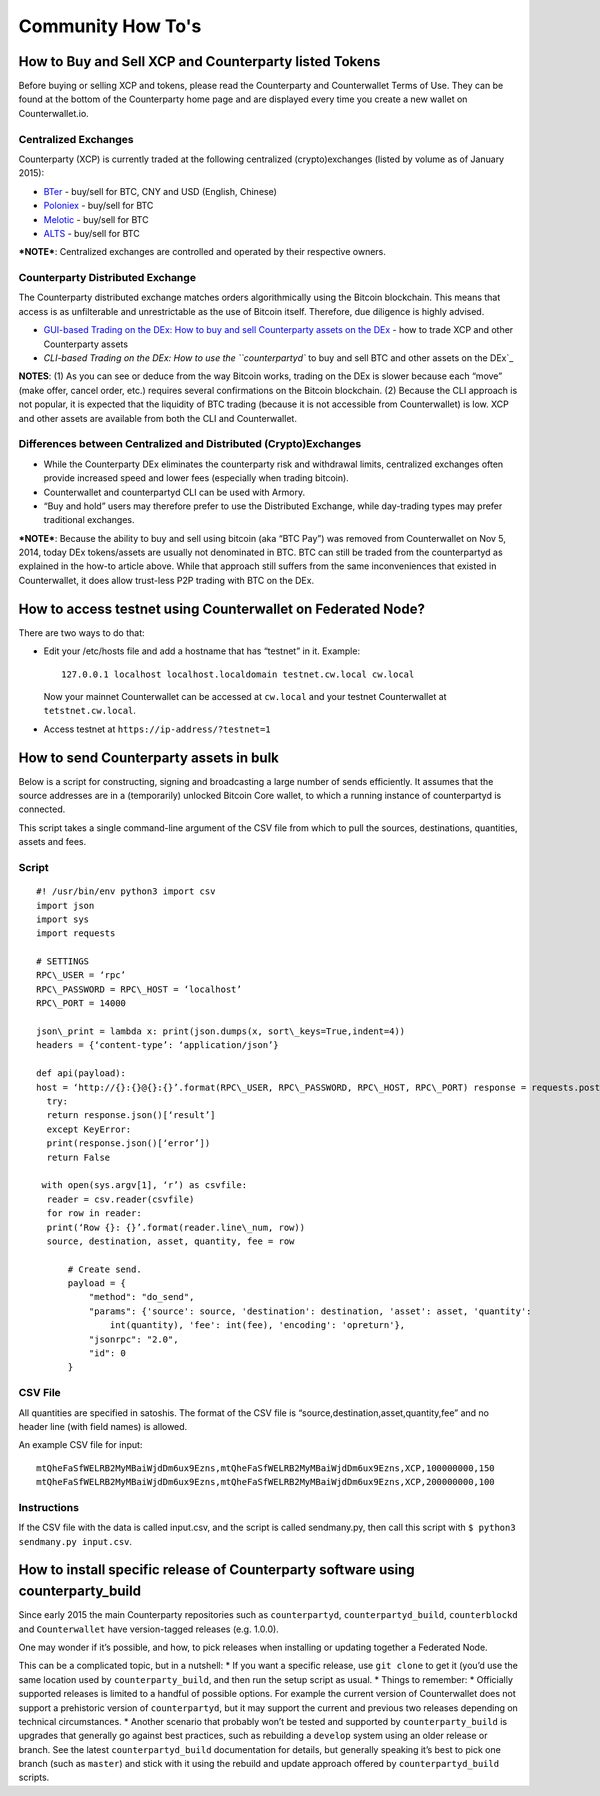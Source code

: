 Community How To's
==================

How to Buy and Sell XCP and Counterparty listed Tokens
-------------------------------------------------------

Before buying or selling XCP and tokens, please read the Counterparty
and Counterwallet Terms of Use. They can be found at the bottom of the
Counterparty home page and are displayed every time you create a new
wallet on Counterwallet.io.

Centralized Exchanges
~~~~~~~~~~~~~~~~~~~~~

Counterparty (XCP) is currently traded at the following centralized (crypto)exchanges (listed by volume as of January 2015): 

* `BTer`_ - buy/sell for BTC, CNY and USD (English, Chinese) 

* `Poloniex`_ - buy/sell for BTC 

* `Melotic`_ - buy/sell for BTC 

* `ALTS`_ - buy/sell for BTC

***NOTE***: Centralized exchanges are controlled and operated by their
respective owners.

Counterparty Distributed Exchange
~~~~~~~~~~~~~~~~~~~~~~~~~~~~~~~~~

The Counterparty distributed exchange matches orders algorithmically using the Bitcoin blockchain. This means that access is as unfilterable and unrestrictable as the use of Bitcoin itself. Therefore, due diligence is highly advised.

-  `GUI-based Trading on the DEx: How to buy and sell Counterparty
   assets on the DEx`_ - how to trade XCP and other Counterparty assets

-  `CLI-based Trading on the DEx: How to use the ``counterpartyd`` to
   buy and sell BTC and other assets on the DEx`_

**NOTES**: (1) As you can see or deduce from the way Bitcoin works,
trading on the DEx is slower because each “move” (make offer, cancel
order, etc.) requires several confirmations on the Bitcoin blockchain.
(2) Because the CLI approach is not popular, it is expected that the
liquidity of BTC trading (because it is not accessible from
Counterwallet) is low. XCP and other assets are available from both the
CLI and Counterwallet.

Differences between Centralized and Distributed (Crypto)Exchanges
~~~~~~~~~~~~~~~~~~~~~~~~~~~~~~~~~~~~~~~~~~~~~~~~~~~~~~~~~~~~~~~~~

-  While the Counterparty DEx eliminates the counterparty risk and
   withdrawal limits, centralized exchanges often provide increased
   speed and lower fees (especially when trading bitcoin).
-  Counterwallet and counterpartyd CLI can be used with Armory.
-  “Buy and hold” users may therefore prefer to use the Distributed
   Exchange, while day-trading types may prefer traditional exchanges.

***NOTE***: Because the ability to buy and sell using bitcoin (aka “BTC
Pay”) was removed from Counterwallet on Nov 5, 2014, today DEx
tokens/assets are usually not denominated in BTC. BTC can still be
traded from the counterpartyd as explained in the how-to article above.
While that approach still suffers from the same inconveniences that
existed in Counterwallet, it does allow trust-less P2P trading with BTC
on the DEx.

.. _BTer: https://bter.com/trade/xcp_btc
.. _Poloniex: https://poloniex.com/exchange/btc_xcp
.. _Melotic: https://www.melotic.com/markets/xcp-btc
.. _ALTS: https://alts.trade/trade/XCP/BTC
.. _`GUI-based Trading on the DEx: How to buy and sell Counterparty assets on the DEx`: http://support.counterparty.io/solution/categories/5000013624/folders/5000021046/articles/5000527145-buy-and-sell-assets-tokens-on-the-dex-using-xcp
.. _`CLI-based Trading on the DEx: How to use the ``counterpartyd`` to buy and sell BTC and other assets on the DEx`: http://support.counterparty.io/support/solutions/articles/5000499251-manual-btc-sell-ing-on-the-counterparty-distributed-exchange-dex-using-counterpartyd

How to access testnet using Counterwallet on Federated Node?
------------------------------------------------------------

There are two ways to do that:

-  Edit your /etc/hosts file and add a hostname that has “testnet” in
   it. Example:

   ::

       127.0.0.1 localhost localhost.localdomain testnet.cw.local cw.local

   Now your mainnet Counterwallet can be accessed at ``cw.local`` and
   your testnet Counterwallet at ``tetstnet.cw.local``.
-  Access testnet at ``https://ip-address/?testnet=1``

How to send Counterparty assets in bulk
---------------------------------------

Below is a script for constructing, signing and broadcasting a large
number of sends efficiently. It assumes that the source addresses are in
a (temporarily) unlocked Bitcoin Core wallet, to which a running
instance of counterpartyd is connected.

This script takes a single command-line argument of the CSV file from
which to pull the sources, destinations, quantities, assets and fees.

Script
~~~~~~
  
::

  #! /usr/bin/env python3 import csv
  import json
  import sys
  import requests
  
  # SETTINGS
  RPC\_USER = ‘rpc’
  RPC\_PASSWORD = RPC\_HOST = ‘localhost’
  RPC\_PORT = 14000
  
  json\_print = lambda x: print(json.dumps(x, sort\_keys=True,indent=4))
  headers = {‘content-type’: ‘application/json’}
  
  def api(payload):
  host = ‘http://{}:{}@{}:{}’.format(RPC\_USER, RPC\_PASSWORD, RPC\_HOST, RPC\_PORT) response = requests.post(host,data=json.dumps(payload), headers=headers)
    try:
    return response.json()[‘result’]
    except KeyError:
    print(response.json()[‘error’])
    return False
  
   with open(sys.argv[1], ‘r’) as csvfile:
    reader = csv.reader(csvfile)
    for row in reader:
    print(‘Row {}: {}’.format(reader.line\_num, row))
    source, destination, asset, quantity, fee = row

        # Create send.                                                          
        payload = {                                                             
            "method": "do_send",                                            
            "params": {'source': source, 'destination': destination, 'asset': asset, 'quantity': 
                int(quantity), 'fee': int(fee), 'encoding': 'opreturn'},
            "jsonrpc": "2.0",                                                   
            "id": 0                                                             
        }                         
        

CSV File
~~~~~~~~

All quantities are specified in satoshis. The format of the CSV file is
“source,destination,asset,quantity,fee” and no header line (with field
names) is allowed.

An example CSV file for input:

::

    mtQheFaSfWELRB2MyMBaiWjdDm6ux9Ezns,mtQheFaSfWELRB2MyMBaiWjdDm6ux9Ezns,XCP,100000000,150
    mtQheFaSfWELRB2MyMBaiWjdDm6ux9Ezns,mtQheFaSfWELRB2MyMBaiWjdDm6ux9Ezns,XCP,200000000,100

Instructions
~~~~~~~~~~~~

If the CSV file with the data is called input.csv, and the script is
called sendmany.py, then call this script with
``$ python3 sendmany.py input.csv``.


How to install specific release of Counterparty software using counterparty_build
--------------------------------------------------------------------------------------------------------------

Since early 2015 the main Counterparty repositories such as
``counterpartyd``, ``counterpartyd_build``, ``counterblockd`` and
``Counterwallet`` have version-tagged releases (e.g. 1.0.0).

One may wonder if it’s possible, and how, to pick releases when
installing or updating together a Federated Node.

This can be a complicated topic, but in a nutshell: \* If you want a
specific release, use ``git clone`` to get it (you’d use the same
location used by ``counterparty_build``, and then run the setup script
as usual. \* Things to remember: \* Officially supported releases is
limited to a handful of possible options. For example the current
version of Counterwallet does not support a prehistoric version of
``counterpartyd``, but it may support the current and previous two
releases depending on technical circumstances. \* Another scenario that
probably won’t be tested and supported by ``counterparty_build`` is
upgrades that generally go against best practices, such as rebuilding a
``develop`` system using an older release or branch. See the latest
``counterpartyd_build`` documentation for details, but generally
speaking it’s best to pick one branch (such as ``master``) and stick
with it using the rebuild and update approach offered by
``counterpartyd_build`` scripts.
